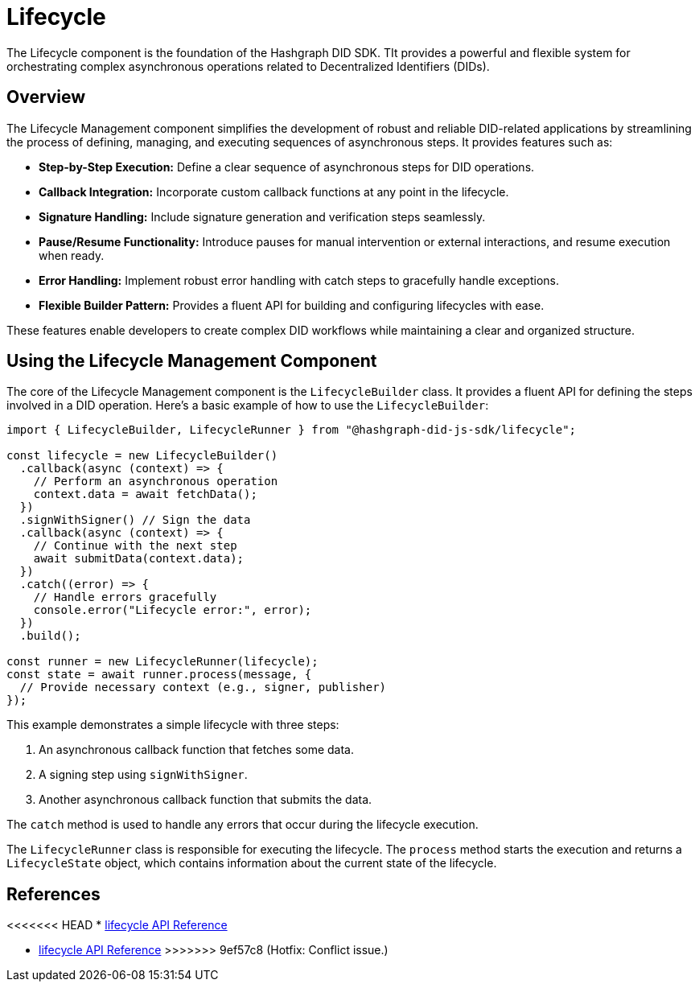 = Lifecycle

The Lifecycle component is the foundation of the Hashgraph DID SDK. TIt provides a powerful and flexible system for orchestrating complex asynchronous operations related to Decentralized Identifiers (DIDs).

== Overview

The Lifecycle Management component simplifies the development of robust and reliable DID-related applications by streamlining the process of defining, managing, and executing sequences of asynchronous steps. It provides features such as:

*   **Step-by-Step Execution:** Define a clear sequence of asynchronous steps for DID operations.
*   **Callback Integration:** Incorporate custom callback functions at any point in the lifecycle.
*   **Signature Handling:** Include signature generation and verification steps seamlessly.
*   **Pause/Resume Functionality:** Introduce pauses for manual intervention or external interactions, and resume execution when ready.
*   **Error Handling:** Implement robust error handling with catch steps to gracefully handle exceptions.
*   **Flexible Builder Pattern:** Provides a fluent API for building and configuring lifecycles with ease.

These features enable developers to create complex DID workflows while maintaining a clear and organized structure.

== Using the Lifecycle Management Component

The core of the Lifecycle Management component is the `LifecycleBuilder` class. It provides a fluent API for defining the steps involved in a DID operation. Here's a basic example of how to use the `LifecycleBuilder`:

[source,typescript]
----
import { LifecycleBuilder, LifecycleRunner } from "@hashgraph-did-js-sdk/lifecycle";

const lifecycle = new LifecycleBuilder()
  .callback(async (context) => {
    // Perform an asynchronous operation
    context.data = await fetchData();  
  })
  .signWithSigner() // Sign the data
  .callback(async (context) => {
    // Continue with the next step
    await submitData(context.data);
  })
  .catch((error) => {
    // Handle errors gracefully
    console.error("Lifecycle error:", error);
  })
  .build();

const runner = new LifecycleRunner(lifecycle);
const state = await runner.process(message, {
  // Provide necessary context (e.g., signer, publisher)
});
----

This example demonstrates a simple lifecycle with three steps:

1.  An asynchronous callback function that fetches some data.
2.  A signing step using `signWithSigner`.
3.  Another asynchronous callback function that submits the data.

The `catch` method is used to handle any errors that occur during the lifecycle execution.

The `LifecycleRunner` class is responsible for executing the lifecycle. The `process` method starts the execution and returns a `LifecycleState` object, which contains information about the current state of the lifecycle.

== References

<<<<<<< HEAD
* xref:04-implementation/components/lifecycle-api.adoc[lifecycle API Reference]
=======
* xref:04-implementation/components/lifecycle-api.adoc[lifecycle API Reference]
>>>>>>> 9ef57c8 (Hotfix: Conflict issue.)
